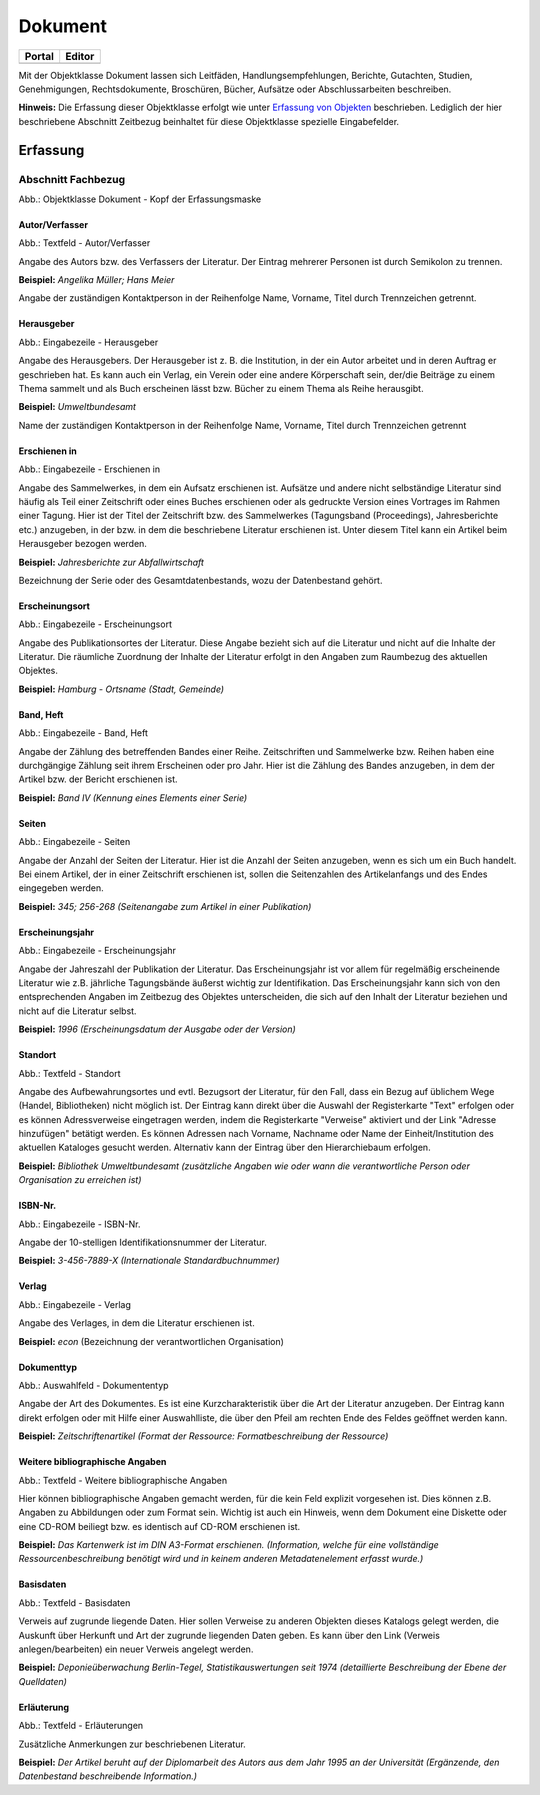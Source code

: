 
Dokument
========

.. csv-table::
    :header: "Portal", "Editor"
    :widths: 30 30

	.. image:: ../../../img_ige/metaver_ige/ige_icons/objekte/portal/dokument.png, .. image:: ../../../img_ige/metaver_ige/ige_icons/objekte/ige/dokument.png

Mit der Objektklasse Dokument lassen sich Leitfäden, Handlungsempfehlungen, Berichte, Gutachten, Studien, Genehmigungen, Rechtsdokumente, Broschüren, Bücher, Aufsätze oder Abschlussarbeiten beschreiben.

**Hinweis:** Die Erfassung dieser Objektklasse erfolgt wie unter `Erfassung von Objekten <https://metaver-bedienungsanleitung.readthedocs.io/de/latest/metaver_ige/ige_erfassung/erfassung-objekte.html>`_ beschrieben. Lediglich der hier beschriebene Abschnitt Zeitbezug beinhaltet für diese Objektklasse spezielle Eingabefelder.


Erfassung
---------

Abschnitt Fachbezug
^^^^^^^^^^^^^^^^^^^

.. image:: ../../../img_ige/metaver_ige/ige_erfassung/ige_objekte/ige_abschnitt-04_fachbezug/ige-abschnitt_fachbezug.png


.. image:: ../../../img_ige/metaver_ige/ige_erfassung/ige_objekte/ige_objektklassen/objektklasse_dokument/dokument_kopf.png

Abb.: Objektklasse Dokument - Kopf der Erfassungsmaske

.. image:: ../../../img_ige/metaver_ige/ige_erfassung/ige_objekte/ige_objektklassen/objektklasse_datenbank/datenbank_kopf.png
   :width: 500


Autor/Verfasser
'''''''''''''''

.. image:: ../../../img_ige/metaver_ige/ige_erfassung/ige_objekte/ige_objektklassen/objektklasse_dokument/dokument_autor-verfasser.png
   :width: 500

Abb.: Textfeld - Autor/Verfasser

Angabe des Autors bzw. des Verfassers der Literatur. Der Eintrag mehrerer Personen ist durch Semikolon zu trennen.

**Beispiel:** *Angelika Müller; Hans Meier*

Angabe der zuständigen Kontaktperson in der Reihenfolge Name, Vorname, Titel durch Trennzeichen getrennt.


Herausgeber
'''''''''''

.. image:: ../../../img_ige/metaver_ige/ige_erfassung/ige_objekte/ige_objektklassen/objektklasse_dokument/dokument_herausgeber.png
   :width: 500

Abb.: Eingabezeile - Herausgeber

Angabe des Herausgebers. Der Herausgeber ist z. B. die Institution, in der ein Autor arbeitet und in deren Auftrag er geschrieben hat. Es kann auch ein Verlag, ein Verein oder eine andere Körperschaft sein, der/die Beiträge zu einem Thema sammelt und als Buch erscheinen lässt bzw. Bücher zu einem Thema als Reihe herausgibt.

**Beispiel:** *Umweltbundesamt*

Name der zuständigen Kontaktperson in der Reihenfolge Name, Vorname, Titel durch Trennzeichen getrennt


Erschienen in
'''''''''''''

.. image:: ../../../img_ige/metaver_ige/ige_erfassung/ige_objekte/ige_objektklassen/objektklasse_dokument/dokument_erschienen-in.png

Abb.: Eingabezeile - Erschienen in


Angabe des Sammelwerkes, in dem ein Aufsatz erschienen ist. Aufsätze und andere nicht selbständige Literatur sind häufig als Teil einer Zeitschrift oder eines Buches erschienen oder als gedruckte Version eines Vortrages im Rahmen einer Tagung. Hier ist der Titel der Zeitschrift bzw. des Sammelwerkes (Tagungsband (Proceedings), Jahresberichte etc.) anzugeben, in der bzw. in dem die beschriebene Literatur erschienen ist. Unter diesem Titel kann ein Artikel beim Herausgeber bezogen werden.

**Beispiel:** *Jahresberichte zur Abfallwirtschaft*

Bezeichnung der Serie oder des Gesamtdatenbestands, wozu der Datenbestand gehört.


Erscheinungsort
'''''''''''''''

.. image:: ../../../img_ige/metaver_ige/ige_erfassung/ige_objekte/ige_objektklassen/objektklasse_dokument/dokument_erscheinungsort.png

Abb.: Eingabezeile - Erscheinungsort


Angabe des Publikationsortes der Literatur. Diese Angabe bezieht sich auf die Literatur und nicht auf die Inhalte der Literatur. Die räumliche Zuordnung der Inhalte der Literatur erfolgt in den Angaben zum Raumbezug des aktuellen Objektes.

**Beispiel:** *Hamburg - Ortsname (Stadt, Gemeinde)*


Band, Heft
''''''''''

.. image:: ../../../img_ige/metaver_ige/ige_erfassung/ige_objekte/ige_objektklassen/objektklasse_dokument/dokument_band-heft.png

Abb.: Eingabezeile - Band, Heft

Angabe der Zählung des betreffenden Bandes einer Reihe. Zeitschriften und Sammelwerke bzw. Reihen haben eine durchgängige Zählung seit ihrem Erscheinen oder pro Jahr. Hier ist die Zählung des Bandes anzugeben, in dem der Artikel bzw. der Bericht erschienen ist.

**Beispiel:** *Band IV (Kennung eines Elements einer Serie)*


Seiten
''''''

.. image:: ../../../img_ige/metaver_ige/ige_erfassung/ige_objekte/ige_objektklassen/objektklasse_dokument/dokument_seiten.png

Abb.: Eingabezeile - Seiten


Angabe der Anzahl der Seiten der Literatur. Hier ist die Anzahl der Seiten anzugeben, wenn es sich um ein Buch handelt. Bei einem Artikel, der in einer Zeitschrift erschienen ist, sollen die Seitenzahlen des Artikelanfangs und des Endes eingegeben werden.

**Beispiel:** *345; 256-268 (Seitenangabe zum Artikel in einer Publikation)*


Erscheinungsjahr
''''''''''''''''

.. image:: ../../../img_ige/metaver_ige/ige_erfassung/ige_objekte/ige_objektklassen/objektklasse_dokument/dokument_erscheinungsjahr.png

Abb.: Eingabezeile - Erscheinungsjahr


Angabe der Jahreszahl der Publikation der Literatur. Das Erscheinungsjahr ist vor allem für regelmäßig erscheinende Literatur wie z.B. jährliche Tagungsbände äußerst wichtig zur Identifikation. Das Erscheinungsjahr kann sich von den entsprechenden Angaben im Zeitbezug des Objektes unterscheiden, die sich auf den Inhalt der Literatur beziehen und nicht auf die Literatur selbst.

**Beispiel:** *1996 (Erscheinungsdatum der Ausgabe oder der Version)*


Standort
''''''''

.. image:: ../../../img_ige/metaver_ige/ige_erfassung/ige_objekte/ige_objektklassen/objektklasse_dokument/dokument_standort.png

Abb.: Textfeld - Standort


Angabe des Aufbewahrungsortes und evtl. Bezugsort der Literatur, für den Fall, dass ein Bezug auf üblichem Wege (Handel, Bibliotheken) nicht möglich ist. Der Eintrag kann direkt über die Auswahl der Registerkarte "Text" erfolgen oder es können Adressverweise eingetragen werden, indem die Registerkarte "Verweise" aktiviert und der Link "Adresse hinzufügen" betätigt werden. Es können Adressen nach Vorname, Nachname oder Name der Einheit/Institution des aktuellen Kataloges gesucht werden. Alternativ kann der Eintrag über den Hierarchiebaum erfolgen.

**Beispiel:** *Bibliothek Umweltbundesamt (zusätzliche Angaben wie oder wann die verantwortliche Person oder Organisation zu erreichen ist)*


ISBN-Nr.
''''''''

.. image:: ../../../img_ige/metaver_ige/ige_erfassung/ige_objekte/ige_objektklassen/objektklasse_dokument/dokument_isbn-nr.png

Abb.: Eingabezeile - ISBN-Nr.

Angabe der 10-stelligen Identifikationsnummer der Literatur.

**Beispiel:** *3-456-7889-X (Internationale Standardbuchnummer)*


Verlag
''''''

.. image:: ../../../img_ige/metaver_ige/ige_erfassung/ige_objekte/ige_objektklassen/objektklasse_dokument/dokument_verlag.png

Abb.: Eingabezeile - Verlag

Angabe des Verlages, in dem die Literatur erschienen ist.

**Beispiel:** *econ* (Bezeichnung der verantwortlichen Organisation)


Dokumenttyp
'''''''''''

.. image:: ../../../img_ige/metaver_ige/ige_erfassung/ige_objekte/ige_objektklassen/objektklasse_dokument/dokument_dokumententyp.png

Abb.: Auswahlfeld - Dokumententyp


Angabe der Art des Dokumentes. Es ist eine Kurzcharakteristik über die Art der Literatur anzugeben. Der Eintrag kann direkt erfolgen oder mit Hilfe einer Auswahlliste, die über den Pfeil am rechten Ende des Feldes geöffnet werden kann.

**Beispiel:** *Zeitschriftenartikel (Format der Ressource: Formatbeschreibung der Ressource)*


Weitere bibliographische Angaben
''''''''''''''''''''''''''''''''

.. image:: ../../../img_ige/metaver_ige/ige_erfassung/ige_objekte/ige_objektklassen/objektklasse_dokument/dokument_weitere-bibliographische-angaben.png

Abb.: Textfeld - Weitere bibliographische Angaben

Hier können bibliographische Angaben gemacht werden, für die kein Feld explizit vorgesehen ist. Dies können z.B. Angaben zu Abbildungen oder zum Format sein. Wichtig ist auch ein Hinweis, wenn dem Dokument eine Diskette oder eine CD-ROM beiliegt bzw. es identisch auf CD-ROM erschienen ist.

**Beispiel:** *Das Kartenwerk ist im DIN A3-Format erschienen. (Information, welche für eine vollständige Ressourcenbeschreibung benötigt wird und in keinem anderen Metadatenelement erfasst wurde.)*


Basisdaten
''''''''''

.. image:: ../../../img_ige/metaver_ige/ige_erfassung/ige_objekte/ige_objektklassen/objektklasse_dokument/dokument_basisdaten.png

Abb.: Textfeld - Basisdaten

Verweis auf zugrunde liegende Daten. Hier sollen Verweise zu anderen Objekten dieses Katalogs gelegt werden, die Auskunft über Herkunft und Art der zugrunde liegenden Daten geben. Es kann über den Link (Verweis anlegen/bearbeiten) ein neuer Verweis angelegt werden.

**Beispiel:** *Deponieüberwachung Berlin-Tegel, Statistikauswertungen seit 1974 (detaillierte Beschreibung der Ebene der Quelldaten)*


Erläuterung
'''''''''''

.. image:: ../../../img_ige/metaver_ige/ige_erfassung/ige_objekte/ige_objektklassen/objektklasse_dokument/dokument_erlaeuterungen.png

Abb.: Textfeld - Erläuterungen

Zusätzliche Anmerkungen zur beschriebenen Literatur.

**Beispiel:** *Der Artikel beruht auf der Diplomarbeit des Autors aus dem Jahr 1995 an der Universität (Ergänzende, den Datenbestand beschreibende Information.)*